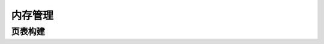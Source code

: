 .. SPDX 许可证标识符: (GPL-2.0+ 或 MIT)

=================
内存管理
=================

.. 内核文档:: drivers/gpu/drm/xe/xe_bo_doc.h
   :文档: 缓冲对象 (BO)

页表构建
==================

.. 内核文档:: drivers/gpu/drm/xe/xe_pt.c
   :文档: 页表构建
